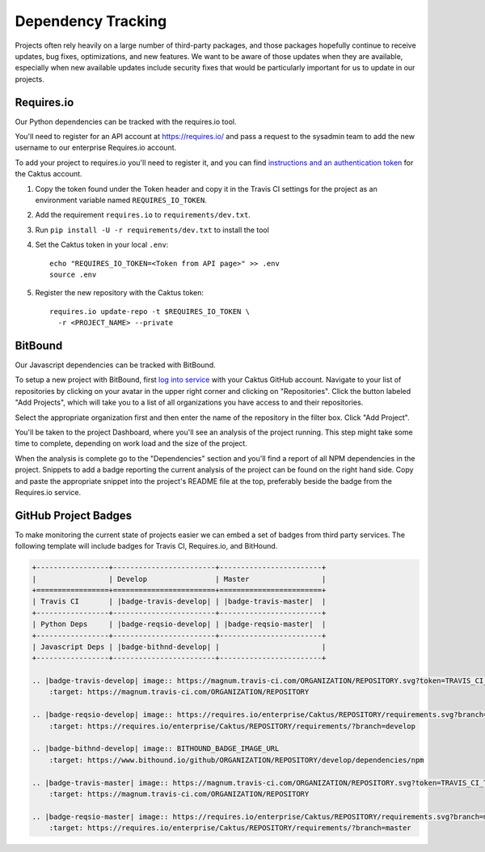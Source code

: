 Dependency Tracking
###################

Projects often rely heavily on a large number of third-party packages, and those
packages hopefully continue to receive updates, bug fixes, optimizations, and
new features. We want to be aware of those updates when they are available,
especially when new available updates include security fixes that would be
particularly important for us to update in our projects.

Requires.io
===========

Our Python dependencies can be tracked with the requires.io tool.

You'll need to register for an API account at `https://requires.io/ <https://requires.io/>`__ and
pass a request to the sysadmin team to add the new username to our enterprise Requires.io account.

To add your project to requires.io you'll need to register it, and you can find
`instructions and an authentication token <https://requires.io/enterprise/Caktus/api/>`__ for the Caktus account.

1. Copy the token found under the Token header and copy it in the Travis CI settings for the
   project as an environment variable named ``REQUIRES_IO_TOKEN``.
2. Add the requirement ``requires.io`` to ``requirements/dev.txt``.
3. Run ``pip install -U -r requirements/dev.txt`` to install the tool
4. Set the Caktus token in your local ``.env``::

    echo "REQUIRES_IO_TOKEN=<Token from API page>" >> .env
    source .env

5. Register the new repository with the Caktus token::

    requires.io update-repo -t $REQUIRES_IO_TOKEN \
      -r <PROJECT_NAME> --private


BitBound
========

Our Javascript dependencies can be tracked with BitBound.

To setup a new project with BitBound, first `log into service <https://www.bithound.io/>`__ with
your Caktus GitHub account. Navigate to your list of repositories by clicking on your avatar in
the upper right corner and clicking on "Repositories". Click the button labeled "Add Projects",
which will take you to a list of all organizations you have access to and their repositories.

Select the appropriate organization first and then enter the name of the repository in the filter
box. Click "Add Project".

You'll be taken to the project Dashboard, where you'll see an analysis of the project running.
This step might take some time to complete, depending on work load and the size of the project.

When the analysis is complete go to the "Dependencies" section and you'll find a report of all NPM
dependencies in the project. Snippets to add a badge reporting the current analysis of the project
can be found on the right hand side. Copy and paste the appropriate snippet into the project's
README file at the top, preferably beside the badge from the Requires.io service.

GitHub Project Badges
=====================

To make monitoring the current state of projects easier we can embed a set of badges from third
party services. The following template will include badges for Travis CI, Requires.io, and
BitHound.

.. code-block:: rst

    +-----------------+------------------------+------------------------+
    |                 | Develop                | Master                 |
    +=================+========================+========================+
    | Travis CI       | |badge-travis-develop| | |badge-travis-master|  |
    +-----------------+------------------------+------------------------+
    | Python Deps     | |badge-reqsio-develop| | |badge-reqsio-master|  |
    +-----------------+------------------------+------------------------+
    | Javascript Deps | |badge-bithnd-develop| |                        |
    +-----------------+------------------------+------------------------+

    .. |badge-travis-develop| image:: https://magnum.travis-ci.com/ORGANIZATION/REPOSITORY.svg?token=TRAVIS_CI_TOKEN&branch=develop
        :target: https://magnum.travis-ci.com/ORGANIZATION/REPOSITORY

    .. |badge-reqsio-develop| image:: https://requires.io/enterprise/Caktus/REPOSITORY/requirements.svg?branch=develop
        :target: https://requires.io/enterprise/Caktus/REPOSITORY/requirements/?branch=develop

    .. |badge-bithnd-develop| image:: BITHOUND_BADGE_IMAGE_URL
        :target: https://www.bithound.io/github/ORGANIZATION/REPOSITORY/develop/dependencies/npm

    .. |badge-travis-master| image:: https://magnum.travis-ci.com/ORGANIZATION/REPOSITORY.svg?token=TRAVIS_CI_TOKEN&branch=master
        :target: https://magnum.travis-ci.com/ORGANIZATION/REPOSITORY

    .. |badge-reqsio-master| image:: https://requires.io/enterprise/Caktus/REPOSITORY/requirements.svg?branch=master
        :target: https://requires.io/enterprise/Caktus/REPOSITORY/requirements/?branch=master
